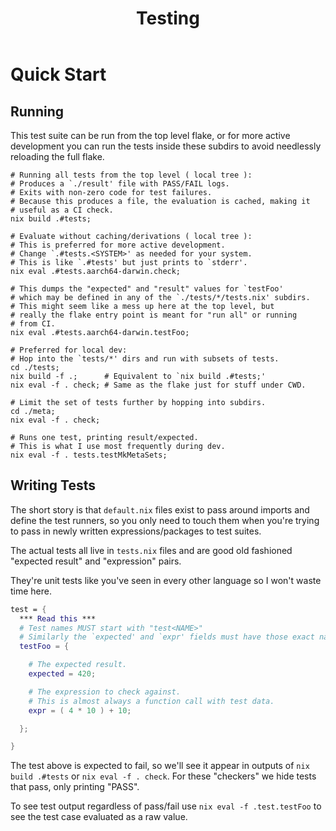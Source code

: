 #+TITLE: Testing

* Quick Start

** Running

This test suite can be run from the top level flake, or for more active development you can run the tests inside these subdirs to avoid needlessly reloading the full flake.

#+BEGIN_SRC shell
  # Running all tests from the top level ( local tree ):
  # Produces a `./result' file with PASS/FAIL logs.
  # Exits with non-zero code for test failures.
  # Because this produces a file, the evaluation is cached, making it
  # useful as a CI check.
  nix build .#tests;

  # Evaluate without caching/derivations ( local tree ):
  # This is preferred for more active development.
  # Change `.#tests.<SYSTEM>' as needed for your system.
  # This is like `.#tests' but just prints to `stderr'.
  nix eval .#tests.aarch64-darwin.check;

  # This dumps the "expected" and "result" values for `testFoo'
  # which may be defined in any of the `./tests/*/tests.nix' subdirs.
  # This might seem like a mess up here at the top level, but
  # really the flake entry point is meant for "run all" or running
  # from CI.
  nix eval .#tests.aarch64-darwin.testFoo;

  # Preferred for local dev:
  # Hop into the `tests/*' dirs and run with subsets of tests.
  cd ./tests;
  nix build -f .;      # Equivalent to `nix build .#tests;'
  nix eval -f . check; # Same as the flake just for stuff under CWD.

  # Limit the set of tests further by hopping into subdirs.
  cd ./meta;
  nix eval -f . check;

  # Runs one test, printing result/expected.
  # This is what I use most frequently during dev.
  nix eval -f . tests.testMkMetaSets;
#+END_SRC


** Writing Tests

The short story is that =default.nix= files exist to pass around imports and define the test runners, so you only need to touch them when you're trying to pass in newly written expressions/packages to test suites.

The actual tests all live in =tests.nix= files and are good old fashioned "expected result" and "expression" pairs.

They're unit tests like you've seen in every other language so I won't waste time here.
#+BEGIN_SRC nix
  test = {
    *** Read this ***
    # Test names MUST start with "test<NAME>"
    # Similarly the `expected' and `expr' fields must have those exact names.
    testFoo = {

      # The expected result.
      expected = 420;

      # The expression to check against.
      # This is almost always a function call with test data.
      expr = ( 4 * 10 ) + 10;

    };

  }
#+END_SRC

The test above is expected to fail, so we'll see it appear in outputs of ~nix build .#tests~ or ~nix eval -f . check~.
For these "checkers" we hide tests that pass, only printing "PASS".

To see test output regardless of pass/fail use ~nix eval -f .test.testFoo~ to see the test case evaluated as a raw value.
